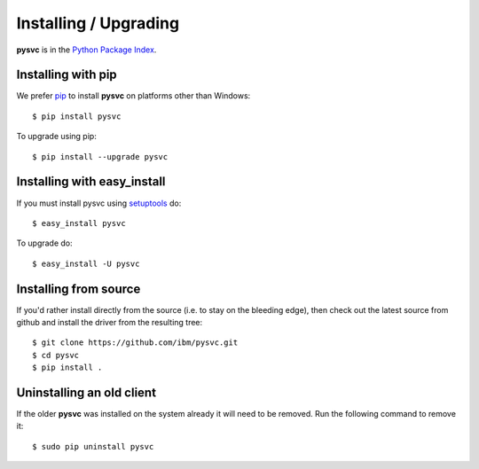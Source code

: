 Installing / Upgrading
======================
.. highlight:: bash


**pysvc** is in the `Python Package Index
<http://pypi.python.org/pypi/pysvc/>`_.

Installing with pip
-------------------

We prefer `pip <http://pypi.python.org/pypi/pip>`_
to install **pysvc** on platforms other than Windows::

  $ pip install pysvc

To upgrade using pip::

  $ pip install --upgrade pysvc

Installing with easy_install
----------------------------

If you must install pysvc using
`setuptools <http://pypi.python.org/pypi/setuptools>`_ do::

  $ easy_install pysvc

To upgrade do::

  $ easy_install -U pysvc


Installing from source
----------------------

If you'd rather install directly from the source (i.e. to stay on the
bleeding edge), then check out the latest source from github and 
install the driver from the resulting tree::

  $ git clone https://github.com/ibm/pysvc.git
  $ cd pysvc
  $ pip install .

Uninstalling an old client
--------------------------

If the older **pysvc** was installed on the system already it
will need to be removed. Run the following command to remove it::

  $ sudo pip uninstall pysvc
